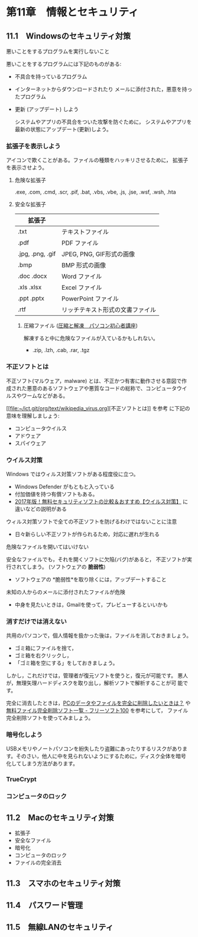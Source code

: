 * 第11章　情報とセキュリティ

** 11.1　Windowsのセキュリティ対策

悪いことをするプログラムを実行しないこと

悪いことをするプログラムには下記のものがある:

- 不具合を持っているプログラム
  
- インターネットからダウンロードされたり
  メールに添付された，悪意を持ったプログラム

-  更新 (アップデート) しよう

   システムやアプリの不具合をついた攻撃を防ぐために，
   システムやアプリを最新の状態にアップデート(更新)しよう。

*** 拡張子を表示しよう



   アイコンで欺くことがある。ファイルの種類をハッキリさせるために，
   拡張子を表示させよう。

**** 危険な拡張子
  
  .exe, .com, .cmd, .scr, .pif, .bat, .vbs, .vbe, .js, .jse, .wsf,
  .wsh, .hta 

**** 安全な拡張子
|------------------+----------------------------------|
| 拡張子           |                                  |
|------------------+----------------------------------|
| .txt             | テキストファイル                 |
| .pdf             | PDF ファイル                     |
| .jpg, .png, .gif | JPEG, PNG, GIF形式の画像         |
| .bmp             | BMP 形式の画像                   |
| .doc .docx       | Word ファイル                    |
| .xls .xlsx       | Excel ファイル                   |
| .ppt .pptx       | PowerPoint ファイル              |
| .rtf             | リッチテキスト形式の文書ファイル |
|------------------+----------------------------------|

***** 圧縮ファイル ([[http://www.pc-master.jp/sousa/asshuku-kaitou.html][圧縮と解凍　パソコン初心者講座]])

解凍すると中に危険なファイルが入ているかもしれない。      

- .zip, .lzh, .cab, .rar, .tgz


*** 不正ソフトとは

不正ソフト(マルウェア，malware) とは、不正かつ有害に動作させる意図で作
成された悪意のあるソフトウェアや悪質なコードの総称で、コンピュータウイ
ルスやワームなどがある。 

[[[[file:wikipedia_virus.org][file:~/ict.git/org/text/wikipedia_virus.org]]][不正ソフトとは]] を参考
に下記の意味を理解しましょう:

- コンピュータウイルス
- アドウェア
- スパイウェア

*** ウイルス対策

Windows ではウィルス対策ソフトがある程度役に立つ。

- Windows Defender がもともと入っている
- 付加価値を持つ有償ソフトもある。
- [[http://securitysoft.asia/sougou/free/][2017年版！無料セキュリティソフトの比較＆おすすめ【ウイルス対策】]] に
  違いなどの説明がある


ウィルス対策ソフトで全ての不正ソフトを防げるわけではないことに注意
- 日々新らしい不正ソフトが作られるため，対応に遅れが生れる

危険なファイルを開いてはいけない

安全なファイルでも，それを開くソフトに欠陥(バグ)があると，
不正ソフトが実行されてしまう。 (ソフトウェアの *脆弱性*) 

- ソフトウェアの *脆弱性*を取り除くには，アップデートすること

未知の人からのメールに添付されたファイルが危険
- 中身を見たいときは，Gmailを使って，プレビューするといいかも

*** 消すだけでは消えない

共用のパソコンで，個人情報を扱かった後は，ファイルを消しておきましょう。
- ゴミ箱にファイルを捨て，
- ゴミ箱を右クリックし，
- 「ゴミ箱を空にする」をしておきましょう。

しかし，これだけでは，管理者が復元ソフトを使うと，復元が可能です。
悪人が，無理矢理ハードディスクを取り出し，解析ソフトで解析することが可
能です。


完全に消去したときは，[[http://tennensui.sakura.ne.jp/pcrikai/category2/entry13.html][PCのデータやファイルを完全に削除したいときは？]]
や [[http://freesoft-100.com/pasokon/delete.html][無料ファイル完全削除ソフト一覧 - フリーソフト100]]  を参考にして，
ファイル完全削除ソフトを使ってみましょう。

*** 暗号化しよう

USBメモリやノートパソコンを紛失したり盗難にあったりするリスクがありま
す。そのさい，他人に中を見られないようにするために，ディスク全体を暗号
化してしまう方法があります。



*** TrueCrypt

*** コンピュータのロック


** 11.2　Macのセキュリティ対策

-  拡張子
-  安全なファイル
-  暗号化
-  コンピュータのロック
-  ファイルの完全消去

** 11.3　スマホのセキュリティ対策

** 11.4　パスワード管理

** 11.5　無線LANのセキュリティ
